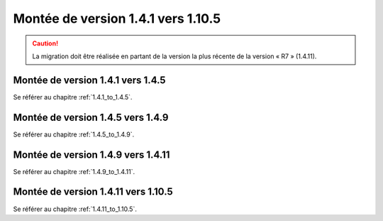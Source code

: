Montée de version 1.4.1 vers 1.10.5
###################################

.. caution:: La migration doit être réalisée en partant de la version la plus récente de la version « R7 » (1.4.11).

Montée de version 1.4.1 vers 1.4.5
==================================

Se référer au chapitre :ref:`1.4.1_to_1.4.5`.

Montée de version 1.4.5 vers 1.4.9
==================================

Se référer au chapitre :ref:`1.4.5_to_1.4.9`.

Montée de version 1.4.9 vers 1.4.11
===================================

Se référer au chapitre :ref:`1.4.9_to_1.4.11`.

Montée de version 1.4.11 vers 1.10.5
====================================

Se référer au chapitre :ref:`1.4.11_to_1.10.5`.